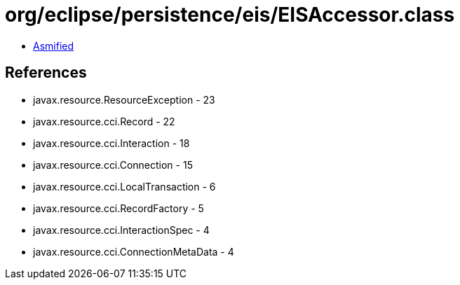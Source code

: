 = org/eclipse/persistence/eis/EISAccessor.class

 - link:EISAccessor-asmified.java[Asmified]

== References

 - javax.resource.ResourceException - 23
 - javax.resource.cci.Record - 22
 - javax.resource.cci.Interaction - 18
 - javax.resource.cci.Connection - 15
 - javax.resource.cci.LocalTransaction - 6
 - javax.resource.cci.RecordFactory - 5
 - javax.resource.cci.InteractionSpec - 4
 - javax.resource.cci.ConnectionMetaData - 4
